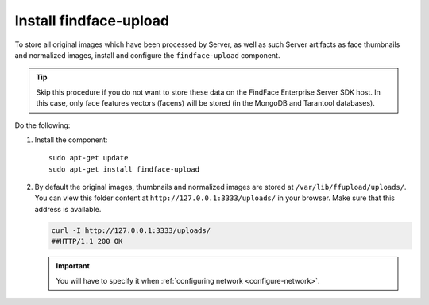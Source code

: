 .. _findface-upload:

Install findface-upload
""""""""""""""""""""""""""""""

To store all original images which have been processed by Server, as well as such Server artifacts as face thumbnails and normalized images, install and configure the ``findface-upload`` component.

.. tip::
    Skip this procedure if you do not want to store these data on the FindFace Enterprise Server SDK host. In this case, only face features vectors (facens) will be stored (in the MongoDB and Tarantool databases).

Do the following:

#. Install the component::

     sudo apt-get update
     sudo apt-get install findface-upload

#. By default the original images, thumbnails and normalized images are stored at ``/var/lib/ffupload/uploads/``. You can view this folder content at ``http://127.0.0.1:3333/uploads/`` in your browser. Make sure that this address is available.

   .. code::

      curl -I http://127.0.0.1:3333/uploads/
      ##HTTP/1.1 200 OK

   .. important::
      You will have to specify it when :ref:`configuring network <configure-network>`.

.. seealso::

   :ref:`troubleshoot-uploads`




